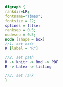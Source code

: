 #+NAME: dot:r2tex
#+HEADER: :cache yes :tangle yes :exports none
#+HEADER: :results output graphics
#+BEGIN_SRC dot :file ./r2tex.svg
digraph {
rankdir=LR;
fontname="Times";
fontsize = 12;
splines = false;
ranksep = 0.5;
nodesep = 0.5;
node [shape = box]
//1. set node
R [label = "R"]

//2. set path
R -> knitr -> Rmd -> PDF
R -> Latex -> listing

//3. set rank
}
#+END_SRC
#+CAPTION: Table/figure name Out put of above code
#+NAME: fig:r2tex
#+RESULTS[704024d76428dc0cf709d5fa9953fafb8229391b]: dot:r2tex
[[file:./r2tex.svg]]
